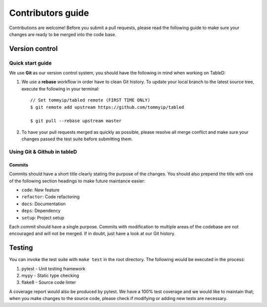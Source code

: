 Contributors guide
==================

Contributions are welcome! Before you submit a pull requests, please read the
following guide to make sure your changes are ready to be merged into the
code base.

Version control
---------------

Quick start guide
^^^^^^^^^^^^^^^^^
We use **Git** as our version control system, you should have the following
in mind when working on TableD:

1. We use a **rebase** workflow in order have to clean Git history. To update
   your local branch to the latest source tree, execute the following in your
   terminal::

       // Set tommyip/tabled remote (FIRST TIME ONLY)
       $ git remote add upstream https://github.com/tommyip/tabled

       $ git pull --rebase upstream master

2. To have your pull requests merged as quickly as possible, please resolve all
   merge conflict and make sure your changes passed the test suite before
   submitting them.

Using Git & Github in tableD
^^^^^^^^^^^^^^^^^^^^^^^^^^^^
Commits
"""""""
Commits should have a short title clearly stating the purpose of the changes.
You should also prepend the title with one of the following section headings
to make future maintance easier:

* ``code``: New feature
* ``refactor``: Code refactoring
* ``docs``: Documentation
* ``deps``: Dependency
* ``setup``: Project setup

Each commit should have a single purpose. Commits with modification to
multiple areas of the codebase are not encouraged and will not be merged.
If in doubt, just have a look at our Git history.

Testing
-------

You can invoke the test suite with ``make test`` in the root directory. The
following would be executed in the process:

1. pytest - Unit testing framework
2. mypy - Static type checking
3. flake8 - Source code linter

A coverage report would also be produced by pytest. We have a 100% test
coverage and we would like to maintain that; when you make changes to the
source code, please check if modifying or adding new tests are necessary.
